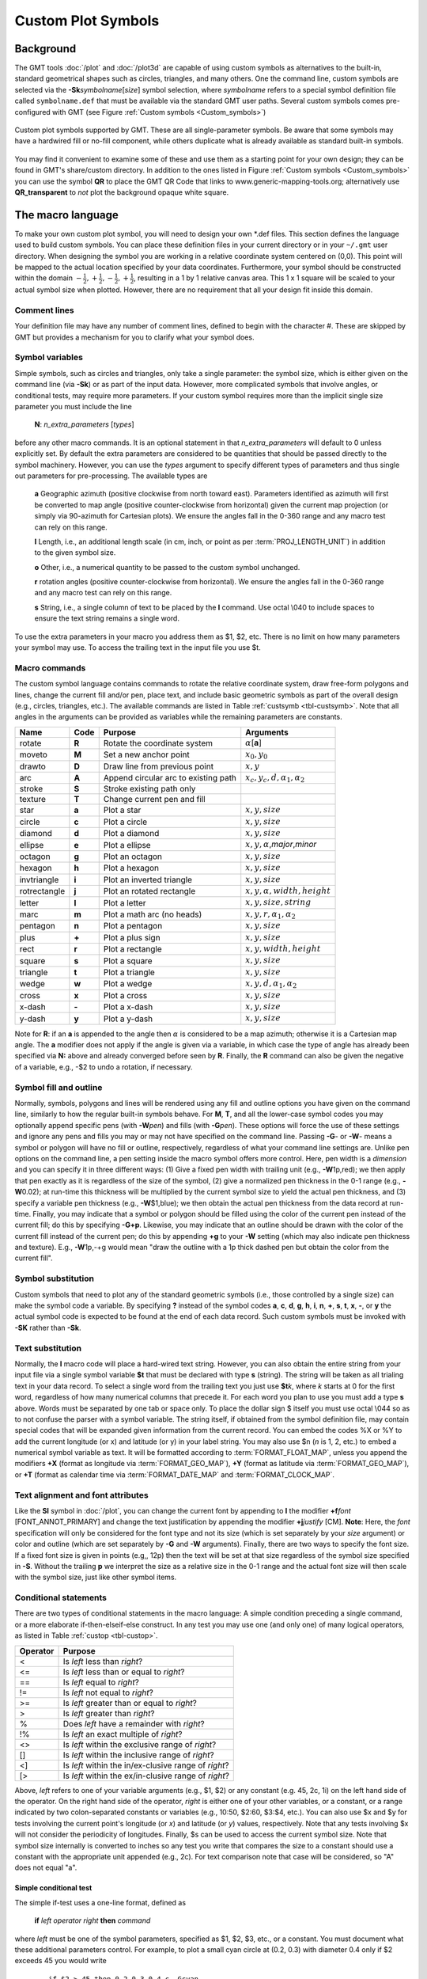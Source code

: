 .. _App-custom_symbols:

Custom Plot Symbols
===================

Background
----------

The GMT tools :doc:`/plot` and :doc:`/plot3d` are capable of using custom
symbols as alternatives to the built-in, standard geometrical shapes
such as circles, triangles, and many others. One the command line, custom
symbols are selected via the **-Sk**\ *symbolname*\ [*size*] symbol
selection, where *symbolname* refers to a special symbol definition file
called ``symbolname.def`` that must be available via the standard GMT user paths. Several
custom symbols comes pre-configured with GMT (see
Figure :ref:`Custom symbols <Custom_symbols>`)

.. _Custom_symbols:

.. figure:: /_images/GMT_App_N_1.*
   :width: 500 px
   :align: center

   Custom plot symbols supported by GMT. These are all single-parameter symbols.
   Be aware that some symbols may have a hardwired fill or no-fill component,
   while others duplicate what is already available as standard built-in symbols.


You may find it convenient to examine some of these and use them as a
starting point for your own design; they can be found in GMT's
share/custom directory.  In addition to the ones listed in Figure :ref:`Custom symbols <Custom_symbols>`
you can use the symbol **QR** to place the GMT QR Code that links to www.generic-mapping-tools.org;
alternatively use **QR_transparent** to *not* plot the background opaque white square.

The macro language
------------------

To make your own custom plot symbol, you will need to design your own
\*.def files. This section defines the language used to build custom
symbols. You can place these definition files in your current directory
or in your ``~/.gmt`` user directory. When designing the symbol you are working
in a relative coordinate system centered on (0,0). This point will be
mapped to the actual location specified by your data coordinates.
Furthermore, your symbol should be constructed within the domain
:math:`{-\frac{1}{2},+\frac{1}{2},-\frac{1}{2},+\frac{1}{2}}`, resulting
in a 1 by 1 relative canvas area. This 1 x 1 square will be scaled to your
actual symbol size when plotted.  However, there are no requirement that
all your design fit inside this domain.

Comment lines
~~~~~~~~~~~~~

Your definition file may have any number of comment lines, defined to
begin with the character #. These are skipped by GMT but provides a
mechanism for you to clarify what your symbol does.

Symbol variables
~~~~~~~~~~~~~~~~

Simple symbols, such as circles and triangles, only take a single
parameter: the symbol size, which is either given on the command line
(via **-Sk**) or as part of the input data. However, more complicated
symbols that involve angles, or conditional tests, may require more
parameters. If your custom symbol requires more than the implicit single size
parameter you must include the line

    **N**: *n_extra_parameters* [*types*]

before any other macro commands. It is an optional statement in that
*n_extra_parameters* will default to 0 unless explicitly set. By
default the extra parameters are considered to be quantities that should
be passed directly to the symbol machinery. However, you can use the
*types* argument to specify different types of parameters and thus single
out parameters for pre-processing. The available types are

  **a** Geographic azimuth (positive clockwise from north toward east). Parameters
  identified as azimuth will first be converted to map angle
  (positive counter-clockwise from horizontal) given the current
  map projection (or simply via 90-azimuth for Cartesian plots).
  We ensure the angles fall in the 0-360 range and any macro test can rely on this range.

  **l** Length, i.e., an additional length scale (in cm, inch, or point as
  per :term:`PROJ_LENGTH_UNIT`) in addition to the given symbol size.

  **o** Other, i.e., a numerical quantity to be passed to the custom symbol unchanged.

  **r** rotation angles (positive counter-clockwise from horizontal).
  We ensure the angles fall in the 0-360 range and any macro test can rely on this range.

  **s** String, i.e., a single column of text to be placed by the **l** command.
  Use octal \\040 to include spaces to ensure the text string remains a single word.

To use the extra parameters in your macro you address them as $1, $2, etc.  There
is no limit on how many parameters your symbol may use. To access the trailing text in
the input file you use $t.

Macro commands
~~~~~~~~~~~~~~

The custom symbol language contains commands to rotate the relative
coordinate system, draw free-form polygons and lines, change the current
fill and/or pen, place text, and include basic geometric symbols as part of the
overall design (e.g., circles, triangles, etc.). The available commands
are listed in Table :ref:`custsymb <tbl-custsymb>`.  Note that all angles
in the arguments can be provided as variables while the remaining parameters
are constants.

.. _tbl-custsymb:

+---------------+------------+----------------------------------------+--------------------------------------------+
| **Name**      | **Code**   | **Purpose**                            | **Arguments**                              |
+===============+============+========================================+============================================+
| rotate        | **R**      | Rotate the coordinate system           | :math:`\alpha`\[**a**]                     |
+---------------+------------+----------------------------------------+--------------------------------------------+
| moveto        | **M**      | Set a new anchor point                 | :math:`x_0, y_0`                           |
+---------------+------------+----------------------------------------+--------------------------------------------+
| drawto        | **D**      | Draw line from previous point          | :math:`x, y`                               |
+---------------+------------+----------------------------------------+--------------------------------------------+
| arc           | **A**      | Append circular arc to existing path   | :math:`x_c, y_c, d, \alpha_1, \alpha_2`    |
+---------------+------------+----------------------------------------+--------------------------------------------+
| stroke        | **S**      | Stroke existing path only              |                                            |
+---------------+------------+----------------------------------------+--------------------------------------------+
| texture       | **T**      | Change current pen and fill            |                                            |
+---------------+------------+----------------------------------------+--------------------------------------------+
| star          | **a**      | Plot a star                            | :math:`x, y, size`                         |
+---------------+------------+----------------------------------------+--------------------------------------------+
| circle        | **c**      | Plot a circle                          | :math:`x, y, size`                         |
+---------------+------------+----------------------------------------+--------------------------------------------+
| diamond       | **d**      | Plot a diamond                         | :math:`x, y, size`                         |
+---------------+------------+----------------------------------------+--------------------------------------------+
| ellipse       | **e**      | Plot a ellipse                         | :math:`x, y, \alpha`,\ *major*,\ *minor*   |
+---------------+------------+----------------------------------------+--------------------------------------------+
| octagon       | **g**      | Plot an octagon                        | :math:`x, y, size`                         |
+---------------+------------+----------------------------------------+--------------------------------------------+
| hexagon       | **h**      | Plot a hexagon                         | :math:`x, y, size`                         |
+---------------+------------+----------------------------------------+--------------------------------------------+
| invtriangle   | **i**      | Plot an inverted triangle              | :math:`x, y, size`                         |
+---------------+------------+----------------------------------------+--------------------------------------------+
| rotrectangle  | **j**      | Plot an rotated rectangle              | :math:`x, y, \alpha, width, height`        |
+---------------+------------+----------------------------------------+--------------------------------------------+
| letter        | **l**      | Plot a letter                          | :math:`x, y, size, string`                 |
+---------------+------------+----------------------------------------+--------------------------------------------+
| marc          | **m**      | Plot a math arc (no heads)             | :math:`x, y, r, \alpha_1, \alpha_2`        |
+---------------+------------+----------------------------------------+--------------------------------------------+
| pentagon      | **n**      | Plot a pentagon                        | :math:`x, y, size`                         |
+---------------+------------+----------------------------------------+--------------------------------------------+
| plus          | **+**      | Plot a plus sign                       | :math:`x, y, size`                         |
+---------------+------------+----------------------------------------+--------------------------------------------+
| rect          | **r**      | Plot a rectangle                       | :math:`x, y, width, height`                |
+---------------+------------+----------------------------------------+--------------------------------------------+
| square        | **s**      | Plot a square                          | :math:`x, y, size`                         |
+---------------+------------+----------------------------------------+--------------------------------------------+
| triangle      | **t**      | Plot a triangle                        | :math:`x, y, size`                         |
+---------------+------------+----------------------------------------+--------------------------------------------+
| wedge         | **w**      | Plot a wedge                           | :math:`x, y, d, \alpha_1, \alpha_2`        |
+---------------+------------+----------------------------------------+--------------------------------------------+
| cross         | **x**      | Plot a cross                           | :math:`x, y, size`                         |
+---------------+------------+----------------------------------------+--------------------------------------------+
| x-dash        | **-**      | Plot a x-dash                          | :math:`x, y, size`                         |
+---------------+------------+----------------------------------------+--------------------------------------------+
| y-dash        | **y**      | Plot a y-dash                          | :math:`x, y, size`                         |
+---------------+------------+----------------------------------------+--------------------------------------------+

Note for **R**\: if an **a** is appended to the angle then :math:`\alpha` is considered
to be a map azimuth; otherwise it is a Cartesian map angle.  The **a** modifier
does not apply if the angle is given via a variable, in which case the type of angle
has already been specified via **N:** above and already converged before seen by **R**.
Finally, the **R** command can also be given the negative of a variable, e.g., -$2 to
undo a rotation, if necessary.

Symbol fill and outline
~~~~~~~~~~~~~~~~~~~~~~~

Normally, symbols, polygons and lines will be rendered using any
fill and outline options you have given on the command line, similarly to how
the regular built-in symbols behave. For **M**, **T**, and all the lower-case
symbol codes you may optionally append specific pens (with **-W**\ *pen*) and fills (with
**-G**\ *pen*).  These options will force the use of these settings and
ignore any pens and fills you may or may not have specified on the command line.
Passing **-G**- or **-W**- means a symbol or polygon will have no
fill or outline, respectively, regardless of what your command line settings are.
Unlike pen options on the command line, a pen setting inside the macro symbol
offers more control.  Here, pen width is a *dimension* and you can specify
it in three different ways: (1) Give a fixed pen width with trailing unit (e.g., **-W**\ 1p,red);
we then apply that pen exactly as it is regardless of the size of the symbol,
(2) give a normalized pen thickness in the 0-1 range (e.g., **-W**\ 0.02);
at run-time this thickness will be multiplied by the current symbol size to yield
the actual pen thickness, and (3) specify a variable pen thickness (e.g., **-W**\ $1,blue); we then
obtain the actual pen thickness from the data record at run-time.
Finally, you may indicate that a symbol or polygon should be filled using the color
of the current pen instead of the current fill; do this by specifying **-G+p**.
Likewise, you may indicate that an outline should be drawn with the color of the
current fill instead of the current pen; do this by appending **+g** to your
**-W** setting (which may also indicate pen thickness and texture).  E.g.,
**-W**\ 1p,-+g would mean "draw the outline with a 1p thick dashed pen but obtain
the color from the current fill".

Symbol substitution
~~~~~~~~~~~~~~~~~~~

Custom symbols that need to plot any of the standard geometric symbols
(i.e., those controlled by a single size) can make the symbol code a variable.  By specifying **?** instead
of the symbol codes **a**, **c**, **d**, **g**, **h**, **i**, **n**, **+**, **s**, **t**,
**x**, **-**, or **y** the actual symbol code is expected to be found at the end of
each data record.  Such custom symbols must be invoked with **-SK** rather than **-Sk**.

Text substitution
~~~~~~~~~~~~~~~~~

Normally, the **l** macro code will place a hard-wired text string.  However,
you can also obtain the entire string from your input file via a single symbol
variable **$t** that must be declared with type **s** (string).  The string will be taken
as all trialing text in your data record.  To select a single word from the trailing text
you just use **$t**\ *k*, where *k* starts at 0 for the first word, regardless of how many numerical
columns that precede it.  For each word you plan to use you must add a type **s** above.
Words must be separated by one tab or space only.  To place the dollar sign $ itself you must
use octal \\044 so as to not confuse the parser with a symbol variable.
The string itself, if obtained from the symbol definition file,
may contain special codes that will be expanded given information from the current record.  You
can embed the codes %X or %Y to add the current longitude (or x) and latitude (or y) in
your label string. You may also use $n (*n* is 1, 2, etc.) to embed a numerical symbol variable as text.
It will be formatted according to :term:`FORMAT_FLOAT_MAP`,
unless you append the modifiers **+X** (format as longitude via :term:`FORMAT_GEO_MAP`),
**+Y** (format as latitude via :term:`FORMAT_GEO_MAP`), or **+T** (format as calendar time via
:term:`FORMAT_DATE_MAP` and :term:`FORMAT_CLOCK_MAP`.

Text alignment and font attributes
~~~~~~~~~~~~~~~~~~~~~~~~~~~~~~~~~~

Like the **Sl** symbol in :doc:`/plot`, you can change the current
font by appending to **l** the modifier **+f**\ *font* [FONT_ANNOT_PRIMARY] and change the text justification
by appending the modifier **+j**\ *justify* [CM]. **Note**: Here, the *font* specification
will only be considered for the font type and not its size (which is set separately by your *size*
argument) or color and outline (which are set separately by **-G** and **-W** arguments).
Finally, there are two ways to specify the font size.  If a fixed font size is given in points
(e.g,, 12p) then the text will be set at that size regardless of the symbol size specified in **-S**.
Without the trailing **p** we interpret the size as a relative size in the 0-1 range and the actual
font size will then scale with the symbol size, just like other symbol items.

Conditional statements
~~~~~~~~~~~~~~~~~~~~~~

There are two types of conditional statements in the macro language: A
simple condition preceding a single command, or a more elaborate
if-then-elseif-else construct. In any test you may use one (and only
one) of many logical operators, as listed in Table :ref:`custop <tbl-custop>`.

.. _tbl-custop:

+----------------+----------------------------------------------------------+
| **Operator**   | **Purpose**                                              |
+================+==========================================================+
| <              | Is *left* less than *right*?                             |
+----------------+----------------------------------------------------------+
| <=             | Is *left* less than or equal to *right*?                 |
+----------------+----------------------------------------------------------+
| ==             | Is *left* equal to *right*?                              |
+----------------+----------------------------------------------------------+
| !=             | Is *left* not equal to *right*?                          |
+----------------+----------------------------------------------------------+
| >=             | Is *left* greater than or equal to *right*?              |
+----------------+----------------------------------------------------------+
| >              | Is *left* greater than *right*?                          |
+----------------+----------------------------------------------------------+
| %              | Does *left* have a remainder with *right*?               |
+----------------+----------------------------------------------------------+
| !%             | Is *left* an exact multiple of *right*?                  |
+----------------+----------------------------------------------------------+
| <>             | Is *left* within the exclusive range of *right*?         |
+----------------+----------------------------------------------------------+
| []             | Is *left* within the inclusive range of *right*?         |
+----------------+----------------------------------------------------------+
| <]             | Is *left* within the in/ex-clusive range of *right*?     |
+----------------+----------------------------------------------------------+
| [>             | Is *left* within the ex/in-clusive range of *right*?     |
+----------------+----------------------------------------------------------+

Above, *left* refers to one of your variable arguments (e.g., $1, $2) or any constant
(e.g. 45, 2c, 1i) on the left hand side of the operator.  On the right hand side of the
operator, *right* is either one of your other variables, or a constant, or a range indicated by
two colon-separated constants or variables (e.g., 10:50, $2:60, $3:$4, etc.).
You can also use $x and $y for tests involving the current point's longitude (or *x*) and
latitude (or *y*) values, respectively.  Note that any tests involving $x will not consider
the periodicity of longitudes.  Finally, $s can be used to access the current symbol size.
Note that symbol size internally is converted to inches so any test you write that compares
the size to a constant should use a constant with the appropriate unit appended (e.g., 2c).
For text comparison note that case will be considered, so "A" does not equal "a".

Simple conditional test
^^^^^^^^^^^^^^^^^^^^^^^

The simple if-test uses a one-line format, defined as

    **if** *left* *operator* *right* **then** *command*

where *left* must be one of the symbol parameters, specified as $1, $2,
$3, etc., or a constant. You must document what these additional parameters control. For
example, to plot a small cyan circle at (0.2, 0.3) with diameter 0.4
only if $2 exceeds 45 you would write

    ::

     if $2 > 45 then 0.2 0.3 0.4 c -Gcyan

Note that this form of the conditional test has no mechanism for an
**else** branch, but this can be accomplished by repeating the test but
reversing the logic for the second copy, e.g.,

    ::

     if $1 > 10 then 0 0 0.5 c -Gred
     if $1 <= 10 then 0 0 0.5 c -Gblue

or you may instead consider the complete conditional construct below.
Using a comparison between variables is similarly straightforward:

    ::

     if $2 > $3 then 0.2 0.3 0.4 c -Ggreen


If you are comparing text strings then $t can be on either side of the operator and
the other side would be a string constant (in quotes if containing spaces).

Complete conditional test
^^^^^^^^^^^^^^^^^^^^^^^^^

The complete conditional test uses a multi-line format, such as

| **if** *left* *operator* *right* **then** {
|  <one or more lines with commands>
| } **elseif** *left* *operator* *right* **then** {
|  <one or more lines with commands>
| } **else** {
|  <one or more lines with commands>
| }

The **elseif** (one or more) and **else** branches are optional. Note
that the syntax is strictly enforced, meaning the opening brace must
appear after **then** with nothing following it, and the closing brace
must appear by itself with no other text, and that the **elseif** and
**else** statements must have both closing and opening braces on the
same line (and nothing else). If you need comments please add them as
separate lines.  You may nest tests as well (up to 10
levels deep), e.g.,

   ::

    if $1 > 45 then {
            if $2 [> 0:10 then 0 0 0.5 c -Gred
    } elseif $1 < 15 then {
            if $2 [> 0:10 then 0 0 0.5 c -Ggreen
    } else {
            if $2 [> 10:20 then {
                    0 0 M -W1p,blue
                    0.3 0.3 D
                    S
                    0.3 0.3 0.3 c -Gcyan
            }
    }
